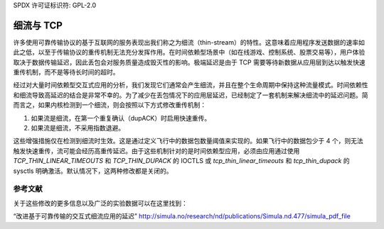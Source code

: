 SPDX 许可证标识符: GPL-2.0

====================
细流与 TCP
====================

许多使用可靠传输协议的基于互联网的服务表现出我们称之为细流（thin-stream）的特性。这意味着应用程序发送数据的速率如此之低，以至于传输协议的重传机制无法充分发挥作用。在时间依赖型场景中（如在线游戏、控制系统、股票交易等），用户体验取决于数据传输延迟，因此丢包会对服务质量造成毁灭性的影响。极端延迟是由于 TCP 需要等待新数据从应用层到达以触发快速重传机制，而不是等待长时间的超时。

经过对大量时间依赖型交互式应用的分析，我们发现它们通常会产生细流，并且在整个生命周期中保持这种流量模式。时间依赖性和细流导致高延迟的结合是非常不幸的。为了减少在丢包情况下的应用层延迟，已经制定了一套机制来解决细流中的延迟问题。简而言之，如果内核检测到一个细流，则会按照以下方式修改重传机制：

1) 如果流是细流，在第一个重复确认（dupACK）时启用快速重传。
2) 如果流是细流，不采用指数退避。

这些增强措施仅在检测到细流时生效。这是通过定义飞行中的数据包数量阈值来实现的。如果飞行中的数据包少于 4 个，则无法触发快速重传，流可能会经历高重传延迟。由于这些机制针对的是时间依赖型应用，必须由应用通过使用 `TCP_THIN_LINEAR_TIMEOUTS` 和 `TCP_THIN_DUPACK` 的 IOCTLS 或 `tcp_thin_linear_timeouts` 和 `tcp_thin_dupack` 的 sysctls 明确激活。默认情况下，这两种修改都是关闭的。

参考文献
==========
关于这些修改的更多信息以及广泛的实验数据可以在这里找到：

“改进基于可靠传输的交互式细流应用的延迟”
http://simula.no/research/nd/publications/Simula.nd.477/simula_pdf_file
